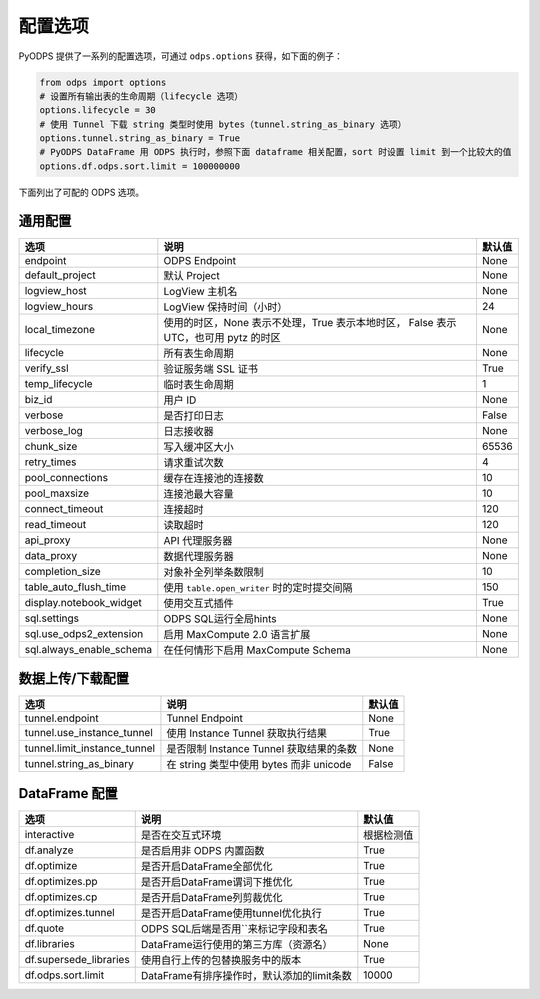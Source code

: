 .. _options:

==============
配置选项
==============


PyODPS 提供了一系列的配置选项，可通过 ``odps.options`` 获得，如下面的例子：

.. code-block:: python

    from odps import options
    # 设置所有输出表的生命周期（lifecycle 选项）
    options.lifecycle = 30
    # 使用 Tunnel 下载 string 类型时使用 bytes（tunnel.string_as_binary 选项）
    options.tunnel.string_as_binary = True
    # PyODPS DataFrame 用 ODPS 执行时，参照下面 dataframe 相关配置，sort 时设置 limit 到一个比较大的值
    options.df.odps.sort.limit = 100000000

下面列出了可配的 ODPS 选项。

通用配置
===============
+-------------------------+---------------------------------------------------+-------+
|选项                     | 说明                                              |默认值 |
+=========================+===================================================+=======+
|endpoint                 | ODPS Endpoint                                     |None   |
+-------------------------+---------------------------------------------------+-------+
|default_project          | 默认 Project                                      |None   |
+-------------------------+---------------------------------------------------+-------+
|logview_host             | LogView 主机名                                    |None   |
+-------------------------+---------------------------------------------------+-------+
|logview_hours            | LogView 保持时间（小时）                          |24     |
+-------------------------+---------------------------------------------------+-------+
|local_timezone           | 使用的时区，None 表示不处理，True 表示本地时区，  |None   |
|                         | False 表示 UTC，也可用 pytz 的时区                |       |
+-------------------------+---------------------------------------------------+-------+
|lifecycle                | 所有表生命周期                                    |None   |
+-------------------------+---------------------------------------------------+-------+
|verify_ssl               | 验证服务端 SSL 证书                               |True   |
+-------------------------+---------------------------------------------------+-------+
|temp_lifecycle           | 临时表生命周期                                    |1      |
+-------------------------+---------------------------------------------------+-------+
|biz_id                   | 用户 ID                                           |None   |
+-------------------------+---------------------------------------------------+-------+
|verbose                  | 是否打印日志                                      |False  |
+-------------------------+---------------------------------------------------+-------+
|verbose_log              | 日志接收器                                        |None   |
+-------------------------+---------------------------------------------------+-------+
|chunk_size               | 写入缓冲区大小                                    |65536  |
+-------------------------+---------------------------------------------------+-------+
|retry_times              | 请求重试次数                                      |4      |
+-------------------------+---------------------------------------------------+-------+
|pool_connections         | 缓存在连接池的连接数                              |10     |
+-------------------------+---------------------------------------------------+-------+
|pool_maxsize             | 连接池最大容量                                    |10     |
+-------------------------+---------------------------------------------------+-------+
|connect_timeout          | 连接超时                                          |120    |
+-------------------------+---------------------------------------------------+-------+
|read_timeout             | 读取超时                                          |120    |
+-------------------------+---------------------------------------------------+-------+
|api_proxy                | API 代理服务器                                    |None   |
+-------------------------+---------------------------------------------------+-------+
|data_proxy               | 数据代理服务器                                    |None   |
+-------------------------+---------------------------------------------------+-------+
|completion_size          | 对象补全列举条数限制                              |10     |
+-------------------------+---------------------------------------------------+-------+
|table_auto_flush_time    | 使用 ``table.open_writer`` 时的定时提交间隔       |150    |
+-------------------------+---------------------------------------------------+-------+
|display.notebook_widget  | 使用交互式插件                                    |True   |
+-------------------------+---------------------------------------------------+-------+
|sql.settings             | ODPS SQL运行全局hints                             |None   |
+-------------------------+---------------------------------------------------+-------+
|sql.use_odps2_extension  | 启用 MaxCompute 2.0 语言扩展                      |None   |
+-------------------------+---------------------------------------------------+-------+
|sql.always_enable_schema | 在任何情形下启用 MaxCompute Schema                |None   |
+-------------------------+---------------------------------------------------+-------+

数据上传/下载配置
==================

================================ ============================================ ========
选项                             说明                                         默认值
================================ ============================================ ========
tunnel.endpoint                  Tunnel Endpoint                              None
tunnel.use_instance_tunnel       使用 Instance Tunnel 获取执行结果            True
tunnel.limit_instance_tunnel     是否限制 Instance Tunnel 获取结果的条数      None
tunnel.string_as_binary          在 string 类型中使用 bytes 而非 unicode      False
================================ ============================================ ========

DataFrame 配置
==================

======================= =========================================== ==========
选项                    说明	                                    默认值
======================= =========================================== ==========
interactive             是否在交互式环境                            根据检测值
df.analyze              是否启用非 ODPS 内置函数                    True
df.optimize             是否开启DataFrame全部优化                   True
df.optimizes.pp         是否开启DataFrame谓词下推优化               True
df.optimizes.cp         是否开启DataFrame列剪裁优化                 True
df.optimizes.tunnel     是否开启DataFrame使用tunnel优化执行         True
df.quote                ODPS SQL后端是否用``来标记字段和表名        True
df.libraries            DataFrame运行使用的第三方库（资源名）       None
df.supersede_libraries  使用自行上传的包替换服务中的版本            True
df.odps.sort.limit      DataFrame有排序操作时，默认添加的limit条数  10000
======================= =========================================== ==========
